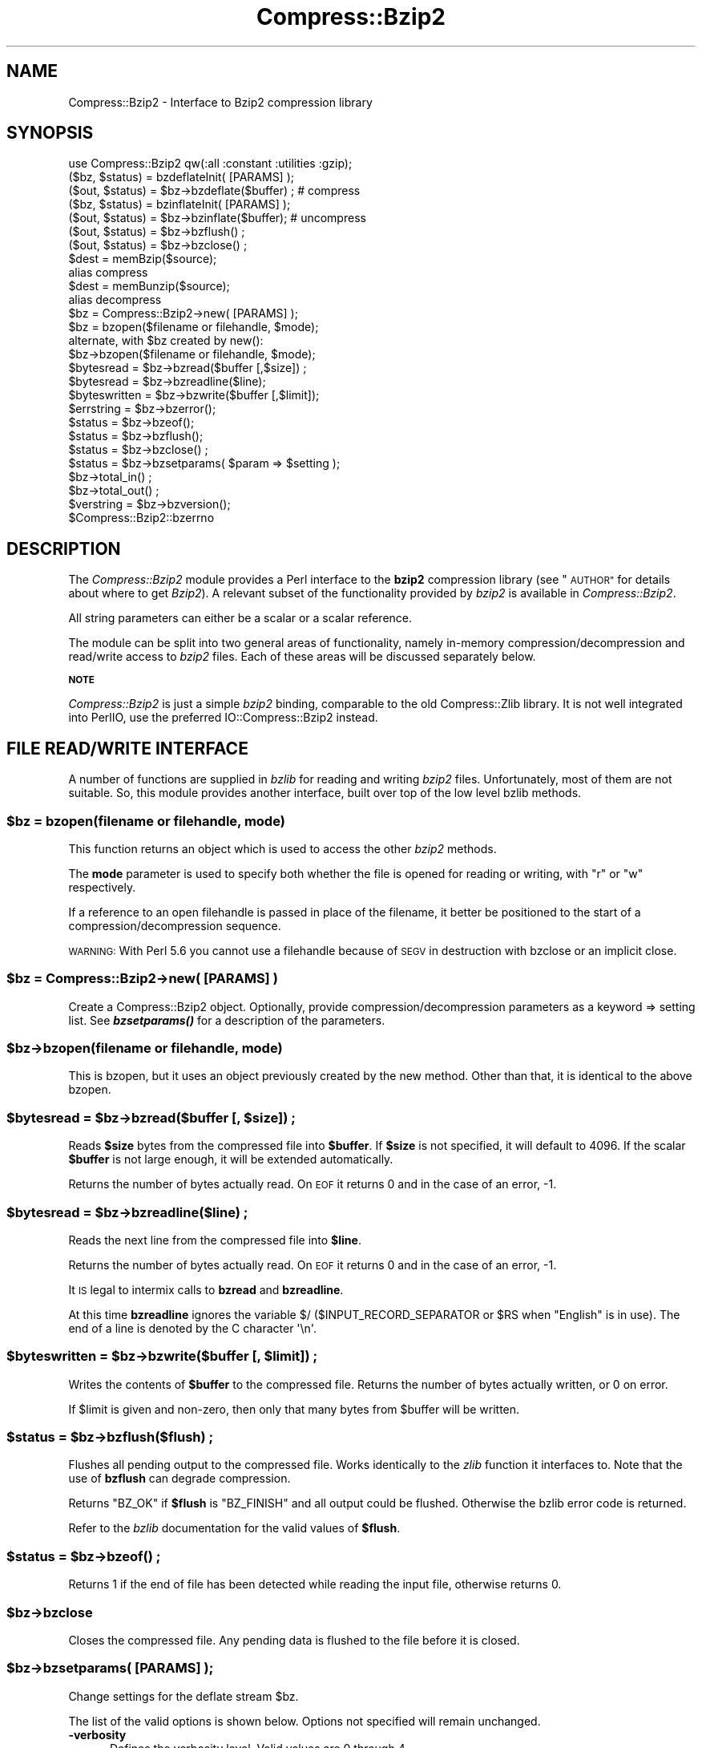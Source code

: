 .\" Automatically generated by Pod::Man 4.10 (Pod::Simple 3.35)
.\"
.\" Standard preamble:
.\" ========================================================================
.de Sp \" Vertical space (when we can't use .PP)
.if t .sp .5v
.if n .sp
..
.de Vb \" Begin verbatim text
.ft CW
.nf
.ne \\$1
..
.de Ve \" End verbatim text
.ft R
.fi
..
.\" Set up some character translations and predefined strings.  \*(-- will
.\" give an unbreakable dash, \*(PI will give pi, \*(L" will give a left
.\" double quote, and \*(R" will give a right double quote.  \*(C+ will
.\" give a nicer C++.  Capital omega is used to do unbreakable dashes and
.\" therefore won't be available.  \*(C` and \*(C' expand to `' in nroff,
.\" nothing in troff, for use with C<>.
.tr \(*W-
.ds C+ C\v'-.1v'\h'-1p'\s-2+\h'-1p'+\s0\v'.1v'\h'-1p'
.ie n \{\
.    ds -- \(*W-
.    ds PI pi
.    if (\n(.H=4u)&(1m=24u) .ds -- \(*W\h'-12u'\(*W\h'-12u'-\" diablo 10 pitch
.    if (\n(.H=4u)&(1m=20u) .ds -- \(*W\h'-12u'\(*W\h'-8u'-\"  diablo 12 pitch
.    ds L" ""
.    ds R" ""
.    ds C` ""
.    ds C' ""
'br\}
.el\{\
.    ds -- \|\(em\|
.    ds PI \(*p
.    ds L" ``
.    ds R" ''
.    ds C`
.    ds C'
'br\}
.\"
.\" Escape single quotes in literal strings from groff's Unicode transform.
.ie \n(.g .ds Aq \(aq
.el       .ds Aq '
.\"
.\" If the F register is >0, we'll generate index entries on stderr for
.\" titles (.TH), headers (.SH), subsections (.SS), items (.Ip), and index
.\" entries marked with X<> in POD.  Of course, you'll have to process the
.\" output yourself in some meaningful fashion.
.\"
.\" Avoid warning from groff about undefined register 'F'.
.de IX
..
.nr rF 0
.if \n(.g .if rF .nr rF 1
.if (\n(rF:(\n(.g==0)) \{\
.    if \nF \{\
.        de IX
.        tm Index:\\$1\t\\n%\t"\\$2"
..
.        if !\nF==2 \{\
.            nr % 0
.            nr F 2
.        \}
.    \}
.\}
.rr rF
.\" ========================================================================
.\"
.IX Title "Compress::Bzip2 3"
.TH Compress::Bzip2 3 "2017-04-10" "perl v5.28.2" "User Contributed Perl Documentation"
.\" For nroff, turn off justification.  Always turn off hyphenation; it makes
.\" way too many mistakes in technical documents.
.if n .ad l
.nh
.SH "NAME"
Compress::Bzip2 \- Interface to Bzip2 compression library
.SH "SYNOPSIS"
.IX Header "SYNOPSIS"
.Vb 1
\&    use Compress::Bzip2 qw(:all :constant :utilities :gzip);
\&
\&    ($bz, $status) = bzdeflateInit( [PARAMS] );
\&    ($out, $status) = $bz\->bzdeflate($buffer) ; # compress
\&
\&    ($bz, $status) = bzinflateInit( [PARAMS] );
\&    ($out, $status) = $bz\->bzinflate($buffer);  # uncompress
\&
\&    ($out, $status) = $bz\->bzflush() ;
\&    ($out, $status) = $bz\->bzclose() ;
\&
\&    $dest = memBzip($source);
\&        alias compress
\&    $dest = memBunzip($source);
\&        alias decompress
\&
\&    $bz = Compress::Bzip2\->new( [PARAMS] );
\&
\&    $bz = bzopen($filename or filehandle, $mode);
\&        alternate, with $bz created by new():
\&    $bz\->bzopen($filename or filehandle, $mode);
\&
\&    $bytesread = $bz\->bzread($buffer [,$size]) ;
\&    $bytesread = $bz\->bzreadline($line);
\&    $byteswritten = $bz\->bzwrite($buffer [,$limit]);
\&    $errstring = $bz\->bzerror();
\&    $status = $bz\->bzeof();
\&    $status = $bz\->bzflush();
\&    $status = $bz\->bzclose() ;
\&
\&    $status = $bz\->bzsetparams( $param => $setting );
\&
\&    $bz\->total_in() ;
\&    $bz\->total_out() ;
\&
\&    $verstring = $bz\->bzversion();
\&
\&    $Compress::Bzip2::bzerrno
.Ve
.SH "DESCRIPTION"
.IX Header "DESCRIPTION"
The \fICompress::Bzip2\fR module provides a Perl interface to the \fBbzip2\fR
compression library (see \*(L"\s-1AUTHOR\*(R"\s0 for details about where to get
\&\fIBzip2\fR). A relevant subset of the functionality provided by \fIbzip2\fR
is available in \fICompress::Bzip2\fR.
.PP
All string parameters can either be a scalar or a scalar reference.
.PP
The module can be split into two general areas of functionality, namely
in-memory compression/decompression and read/write access to \fIbzip2\fR
files. Each of these areas will be discussed separately below.
.PP
\&\fB\s-1NOTE\s0\fR
.PP
\&\fICompress::Bzip2\fR is just a simple \fIbzip2\fR binding, comparable to the
old Compress::Zlib library. It is not well integrated into PerlIO,
use the preferred IO::Compress::Bzip2 instead.
.SH "FILE READ/WRITE INTERFACE"
.IX Header "FILE READ/WRITE INTERFACE"
A number of functions are supplied in \fIbzlib\fR for reading and writing
\&\fIbzip2\fR files. Unfortunately, most of them are not suitable.  So, this
module provides another interface, built over top of the low level bzlib
methods.
.SS "\fB\fP\f(CB$bz\fP\fB = bzopen(filename or filehandle, mode)\fP"
.IX Subsection "$bz = bzopen(filename or filehandle, mode)"
This function returns an object which is used to access the other
\&\fIbzip2\fR methods.
.PP
The \fBmode\fR parameter is used to specify both whether the file is
opened for reading or writing, with \*(L"r\*(R" or \*(L"w\*(R" respectively.
.PP
If a reference to an open filehandle is passed in place of the
filename, it better be positioned to the start of a
compression/decompression sequence.
.PP
\&\s-1WARNING:\s0 With Perl 5.6 you cannot use a filehandle because of
\&\s-1SEGV\s0 in destruction with bzclose or an implicit close.
.SS "\fB\fP\f(CB$bz\fP\fB = Compress::Bzip2\->new( [\s-1PARAMS\s0] )\fP"
.IX Subsection "$bz = Compress::Bzip2->new( [PARAMS] )"
Create a Compress::Bzip2 object.  Optionally, provide
compression/decompression parameters as a keyword => setting list.
See \fI\f(BIbzsetparams()\fI\fR for a description of the parameters.
.SS "\fB\fP\f(CB$bz\fP\fB\->bzopen(filename or filehandle, mode)\fP"
.IX Subsection "$bz->bzopen(filename or filehandle, mode)"
This is bzopen, but it uses an object previously created by the new
method.  Other than that, it is identical to the above bzopen.
.SS "\fB\fP\f(CB$bytesread\fP\fB = \fP\f(CB$bz\fP\fB\->bzread($buffer [, \fP\f(CB$size\fP\fB]) ;\fP"
.IX Subsection "$bytesread = $bz->bzread($buffer [, $size]) ;"
Reads \fB\f(CB$size\fB\fR bytes from the compressed file into \fB\f(CB$buffer\fB\fR. If
\&\fB\f(CB$size\fB\fR is not specified, it will default to 4096. If the scalar
\&\fB\f(CB$buffer\fB\fR is not large enough, it will be extended automatically.
.PP
Returns the number of bytes actually read. On \s-1EOF\s0 it returns 0 and in
the case of an error, \-1.
.SS "\fB\fP\f(CB$bytesread\fP\fB = \fP\f(CB$bz\fP\fB\->bzreadline($line) ;\fP"
.IX Subsection "$bytesread = $bz->bzreadline($line) ;"
Reads the next line from the compressed file into \fB\f(CB$line\fB\fR.
.PP
Returns the number of bytes actually read. On \s-1EOF\s0 it returns 0 and in
the case of an error, \-1.
.PP
It \s-1IS\s0 legal to intermix calls to \fBbzread\fR and \fBbzreadline\fR.
.PP
At this time \fBbzreadline\fR ignores the variable \f(CW$/\fR
(\f(CW$INPUT_RECORD_SEPARATOR\fR or \f(CW$RS\fR when \f(CW\*(C`English\*(C'\fR is in use). The
end of a line is denoted by the C character \f(CW\*(Aq\en\*(Aq\fR.
.SS "\fB\fP\f(CB$byteswritten\fP\fB = \fP\f(CB$bz\fP\fB\->bzwrite($buffer [, \fP\f(CB$limit\fP\fB]) ;\fP"
.IX Subsection "$byteswritten = $bz->bzwrite($buffer [, $limit]) ;"
Writes the contents of \fB\f(CB$buffer\fB\fR to the compressed file. Returns the
number of bytes actually written, or 0 on error.
.PP
If \f(CW$limit\fR is given and non-zero, then only that many bytes from
\&\f(CW$buffer\fR will be written.
.SS "\fB\fP\f(CB$status\fP\fB = \fP\f(CB$bz\fP\fB\->bzflush($flush) ;\fP"
.IX Subsection "$status = $bz->bzflush($flush) ;"
Flushes all pending output to the compressed file.
Works identically to the \fIzlib\fR function it interfaces to. Note that
the use of \fBbzflush\fR can degrade compression.
.PP
Returns \f(CW\*(C`BZ_OK\*(C'\fR if \fB\f(CB$flush\fB\fR is \f(CW\*(C`BZ_FINISH\*(C'\fR and all output could be
flushed. Otherwise the bzlib error code is returned.
.PP
Refer to the \fIbzlib\fR documentation for the valid values of \fB\f(CB$flush\fB\fR.
.SS "\fB\fP\f(CB$status\fP\fB = \fP\f(CB$bz\fP\fB\->bzeof() ;\fP"
.IX Subsection "$status = $bz->bzeof() ;"
Returns 1 if the end of file has been detected while reading the input
file, otherwise returns 0.
.SS "\fB\fP\f(CB$bz\fP\fB\->bzclose\fP"
.IX Subsection "$bz->bzclose"
Closes the compressed file. Any pending data is flushed to the file
before it is closed.
.SS "\fB\fP\f(CB$bz\fP\fB\->bzsetparams( [\s-1PARAMS\s0] );\fP"
.IX Subsection "$bz->bzsetparams( [PARAMS] );"
Change settings for the deflate stream \f(CW$bz\fR.
.PP
The list of the valid options is shown below. Options not specified
will remain unchanged.
.IP "\fB\-verbosity\fR" 5
.IX Item "-verbosity"
Defines the verbosity level. Valid values are 0 through 4,
.Sp
The default is \f(CW\*(C`\-verbosity => 0\*(C'\fR.
.IP "\fB\-blockSize100k\fR" 5
.IX Item "-blockSize100k"
For bzip object opened for stream deflation or write.
.Sp
Defines the buffering factor of compression method.  The algorithm
buffers all data until the buffer is full, then it flushes all the
data out.  Use \-blockSize100k to specify the size of the buffer.
.Sp
Valid settings are 1 through 9, representing a blocking in multiples
of 100k.
.Sp
Note that each such block has an overhead of leading and trailing
synchronization bytes.  bzip2 recovery uses this information to
pull useable data out of a corrupted file.
.Sp
A streaming application would probably want to set the blocking low.
.IP "\fB\-workFactor\fR" 5
.IX Item "-workFactor"
For bzip object opened for stream deflation or write.
.Sp
The workFactor setting tells the deflation algorithm how much work
to invest to compensate for repetitive data.
.Sp
workFactor may be a number from 0 to 250 inclusive.  The default setting
is 30.
.Sp
See the bzip documentation for more information.
.IP "\fB\-small\fR" 5
.IX Item "-small"
For bzip object opened for stream inflation or read.
.Sp
\&\fBsmall\fR may be 0 or 1.  Set \f(CW\*(C`small\*(C'\fR to one to use a slower, less
memory intensive algorithm.
.SS "\fB\fP\f(CB$bz\fP\fB\->bzerror\fP"
.IX Subsection "$bz->bzerror"
Returns the \fIbzlib\fR error message or number for the last operation
associated with \fB\f(CB$bz\fB\fR. The return value will be the \fIbzlib\fR error
number when used in a numeric context and the \fIbzlib\fR error message
when used in a string context. The \fIbzlib\fR error number constants,
shown below, are available for use.
.PP
.Vb 10
\&  BZ_CONFIG_ERROR
\&  BZ_DATA_ERROR
\&  BZ_DATA_ERROR_MAGIC
\&  BZ_FINISH
\&  BZ_FINISH_OK
\&  BZ_FLUSH
\&  BZ_FLUSH_OK
\&  BZ_IO_ERROR
\&  BZ_MAX_UNUSED
\&  BZ_MEM_ERROR
\&  BZ_OK
\&  BZ_OUTBUFF_FULL
\&  BZ_PARAM_ERROR
\&  BZ_RUN
\&  BZ_RUN_OK
\&  BZ_SEQUENCE_ERROR
\&  BZ_STREAM_END
\&  BZ_UNEXPECTED_EOF
.Ve
.SS "\fB\fP\f(CB$bz\fP\fB\->bzclearerr\fP"
.IX Subsection "$bz->bzclearerr"
.SS "\fB\fP\f(CB$bzerrno\fP\fB\fP"
.IX Subsection "$bzerrno"
The \fB\f(CB$bzerrno\fB\fR scalar holds the error code associated with the most
recent \fIbzip2\fR routine. Note that unlike \fB\fBbzerror()\fB\fR, the error is
\&\fInot\fR associated with a particular file.
.PP
As with \fB\fBbzerror()\fB\fR it returns an error number in numeric context and
an error message in string context. Unlike \fB\fBbzerror()\fB\fR though, the
error message will correspond to the \fIbzlib\fR message when the error is
associated with \fIbzlib\fR itself, or the \s-1UNIX\s0 error message when it is
not (i.e. \fIbzlib\fR returned \f(CW\*(C`Z_ERRORNO\*(C'\fR).
.PP
As there is an overlap between the error numbers used by \fIbzlib\fR and
\&\s-1UNIX,\s0 \fB\f(CB$bzerrno\fB\fR should only be used to check for the presence of
\&\fIan\fR error in numeric context. Use \fB\fBbzerror()\fB\fR to check for specific
\&\fIbzlib\fR errors. The \fIbzcat\fR example below shows how the variable can
be used safely.
.SS "\fB\fP\f(CB$bz\fP\fB\->prefix\fP"
.IX Subsection "$bz->prefix"
Returns the additional 5 byte header which is prepended to the bzip2
header  starting with \f(CW\*(C`BZh\*(C'\fR when using memBzip/compress.
.SH "Compress::Bzip2 Utilities"
.IX Header "Compress::Bzip2 Utilities"
Options: \-d \-c \-z \-f \-v \-k \-s \-1..9
.SS "bzip2( [\s-1OPTS\s0], filename)"
.IX Subsection "bzip2( [OPTS], filename)"
.SS "bunzip2(filename)"
.IX Subsection "bunzip2(filename)"
.SS "bzcat(filenames...)"
.IX Subsection "bzcat(filenames...)"
.SS "\fBbzlibversion()\fP"
.IX Subsection "bzlibversion()"
.SS "bzinflateInit( opts... )"
.IX Subsection "bzinflateInit( opts... )"
.SH "Internal Utilties"
.IX Header "Internal Utilties"
.ie n .SS "bz_seterror(errno, msg) =head2 $bz\->\fBis_read()\fP =head2 $bz\->\fBis_stream()\fP =head2 $bz\->\fBis_write()\fP =head2 $bz\->\fBtotal_in()\fP =head2 $bz\->\fBtotal_out()\fP =head2 \fBversion()\fP"
.el .SS "bz_seterror(errno, msg) =head2 \f(CW$bz\fP\->\fBis_read()\fP =head2 \f(CW$bz\fP\->\fBis_stream()\fP =head2 \f(CW$bz\fP\->\fBis_write()\fP =head2 \f(CW$bz\fP\->\fBtotal_in()\fP =head2 \f(CW$bz\fP\->\fBtotal_out()\fP =head2 \fBversion()\fP"
.IX Subsection "bz_seterror(errno, msg) =head2 $bz->is_read() =head2 $bz->is_stream() =head2 $bz->is_write() =head2 $bz->total_in() =head2 $bz->total_out() =head2 version()"
.SH "Compress::Bzip2 1.03 COMPATIBILITY"
.IX Header "Compress::Bzip2 1.03 COMPATIBILITY"
While the 2.x thread forked off of 1.00, another line of development
came to a head at 1.03.  The 1.03 version worked with bzlib 1.0.2, had
improvements to the error handling, single buffer inflate/deflate, a
streaming interface to inflate/deflate, and a cpan style test suite.
.SS "\fB\fP\f(CB$dest\fP\fB = compress( \fP\f(CB$string\fP\fB, [$level] )\fP"
.IX Subsection "$dest = compress( $string, [$level] )"
Alias to memBzip, this compresses string, using the optional
compression level, 1 through 9, the default being 6.  Returns a string
containing the compressed data.
.PP
On error \fIundef\fR is returned.
.SS "\fB\fP\f(CB$dest\fP\fB = decompress($string, [$level])\fP"
.IX Subsection "$dest = decompress($string, [$level])"
Alias to memBunzip, this decompresses the data in string, returning a
string containing the decompressed data.
.PP
On error \fIundef\fR is returned.
.SS "uncompress($string, [$level])"
.IX Subsection "uncompress($string, [$level])"
Another alias to memBunzip
.SS "\fB\fP\f(CB$stream\fP\fB = compress_init( [\s-1PARAMS\s0] )\fP"
.IX Subsection "$stream = compress_init( [PARAMS] )"
Alias to bzdeflateInit.  In addition to the named parameters
documented for bzdeflateInit, the following are accepted:
.PP
.Vb 2
\&   \-level, alias to \-blockSize100k
\&   \-buffer, to set the buffer size.
.Ve
.PP
The \-buffer option is ignored.  The intermediate buffer size is not
changeable.
.SS "\fB\fP\f(CB$stream\fP\fB = decompress_init( [\s-1PARAMS\s0] )\fP"
.IX Subsection "$stream = decompress_init( [PARAMS] )"
Alias to bzinflateInit.  See bzinflateInit for a description of the parameters.
The option \*(L"\-buffer\*(R" is accepted, but ignored.
.SS "\fB\fP\f(CB$output\fP\fB = \fP\f(CB$stream\fP\fB\->add( \fP\f(CB$string\fP\fB )\fP"
.IX Subsection "$output = $stream->add( $string )"
Add data to be compressed/decompressed.  Returns whatever output is available
(possibly none, if it's still buffering it), or undef on error.
.SS "\fB\fP\f(CB$output\fP\fB = \fP\f(CB$stream\fP\fB\->finish( [$string] )\fP"
.IX Subsection "$output = $stream->finish( [$string] )"
Finish the operation; takes an optional final data string.  Whatever is
returned completes the output; returns undef on error.
.SS "\fB\fP\f(CB$stream\fP\fB\->error\fP"
.IX Subsection "$stream->error"
Like the function, but applies to the current object only.  Note that errors
in a stream object are also returned by the function.
.SS "\fB\fP\f(CB$stream\fP\fB\->input_size\fP"
.IX Subsection "$stream->input_size"
Alias to total_in.  Total bytes passed to the stream.
.SS "\fB\fP\f(CB$stream\fP\fB\->output_size\fP"
.IX Subsection "$stream->output_size"
Alias to total_out.  Total bytes received from the stream.
.SH "GZIP COMPATIBILITY INTERFACE"
.IX Header "GZIP COMPATIBILITY INTERFACE"
Except for the exact state and error numbers, this package presents an
interface very much like that given by the Compress::Zlib package.
Mostly, if you take the method name, state or error number from
Compress::Zlib and replace the \*(L"g\*(R" with a \*(L"b\*(R", your code should work.
.PP
To make the interoperability even easier, all the Compress::Zlib method
names have been used as aliases or cover functions for the bzip2 methods.
.PP
Therefore, most code that uses Compress::Zlib should be able to use
this package, with a one line change.
.PP
Simply change
.PP
.Vb 1
\&   $gz = Compress::Zlib::gzopen( "filename", "w" );
.Ve
.PP
to
.PP
.Vb 1
\&   $gz = Compress::Bzip2::gzopen( "filename", "w" );
.Ve
.PP
Some of the Compress::Zlib aliases don't return anything useful, like
crc32 or adler32, cause bzip2 doesn't do that sort of thing.
.SS "\fB \fP\f(CB$gz\fP\fB = gzopen( \fP\f(CB$filename\fP\fB, \fP\f(CB$mode\fP\fB ) \fP"
.IX Subsection " $gz = gzopen( $filename, $mode ) "
Alias for bzopen.
.SS "\fB \fP\f(CB$gz\fP\fB\->gzread( \fP\f(CB$buffer\fP\fB, [ \fP\f(CB$length\fP\fB ] ) \fP"
.IX Subsection " $gz->gzread( $buffer, [ $length ] ) "
Alias for bzread.
.SS "\fB \fP\f(CB$gz\fP\fB\->gzreadline( \fP\f(CB$buffer\fP\fB ) \fP"
.IX Subsection " $gz->gzreadline( $buffer ) "
Alias for bzreadline.
.SS "\fB \fP\f(CB$gz\fP\fB\->gzwrite( \fP\f(CB$buffer\fP\fB ) \fP"
.IX Subsection " $gz->gzwrite( $buffer ) "
Alias for bzwrite.
.SS "\fB \fP\f(CB$gz\fP\fB\->gzflush( [$flushtype] ) \fP"
.IX Subsection " $gz->gzflush( [$flushtype] ) "
Alias for bzflush, with return code translation.
.SS "\fB \fP\f(CB$gz\fP\fB\->gzclose( ) \fP"
.IX Subsection " $gz->gzclose( ) "
Alias for bzclose.
.SS "\fB \fP\f(CB$gz\fP\fB\->gzeof( ) \fP"
.IX Subsection " $gz->gzeof( ) "
Alias for bzeof.
.SS "\fB \fP\f(CB$gz\fP\fB\->gzerror( ) \fP"
.IX Subsection " $gz->gzerror( ) "
Alias for bzerror.
.SS "\fB \fP\f(CB$gz\fP\fB\->gzsetparams( \fP\f(CB$level\fP\fB, \fP\f(CB$strategy\fP\fB ) \fP"
.IX Subsection " $gz->gzsetparams( $level, $strategy ) "
This is a no-op.
.SS "\fB \fP\f(CB$d\fP\fB = deflateInit( [\s-1OPTS\s0] ) \fP"
.IX Subsection " $d = deflateInit( [OPTS] ) "
Alias for bzdeflateInit, with return code translation.
.PP
All \s-1OPTS\s0 are ignored.
.SS "\fB \fP\f(CB$d\fP\fB\->deflate( \fP\f(CB$buffer\fP\fB ) \fP"
.IX Subsection " $d->deflate( $buffer ) "
Alias for bzdeflate, with return code translation.
.SS "\fB \fP\f(CB$d\fP\fB\->deflateParams( [\s-1OPTS\s0] ) \fP"
.IX Subsection " $d->deflateParams( [OPTS] ) "
This is a no-op.
.SS "\fB \fP\f(CB$d\fP\fB\->flush( [$flushtype] ) \fP"
.IX Subsection " $d->flush( [$flushtype] ) "
Cover function for bzflush or bzclose, depending on \f(CW$flushtype\fR.
.PP
See the Compress::Zlib documentation for more information.
.SS "\fB \fP\f(CB$d\fP\fB\->dict_adler( ) \fP"
.IX Subsection " $d->dict_adler( ) "
This is a no-op.
.SS "\fB \fP\f(CB$d\fP\fB\->msg( ) \fP"
.IX Subsection " $d->msg( ) "
This is a no-op.
.SS "\fB \fP\f(CB$d\fP\fB = inflateInit( [\s-1OPTS\s0] ) \fP"
.IX Subsection " $d = inflateInit( [OPTS] ) "
Alias for bzinflateInit, with return code translation.
.PP
All \s-1OPTS\s0 are ignored.
.SS "\fB \fP\f(CB$d\fP\fB\->inflate( ) \fP"
.IX Subsection " $d->inflate( ) "
Alias for bzinflate, with return code translation.
.SS "\fB \fP\f(CB$d\fP\fB\->inflateSync( ) \fP"
.IX Subsection " $d->inflateSync( ) "
This is a no-op.
.SS "\fB \fP\f(CB$d\fP\fB\->adler32( \fP\f(CB$crc\fP\fB ) \fP"
.IX Subsection " $d->adler32( $crc ) "
This is a no-op.
.SS "\fB \fP\f(CB$d\fP\fB\->crc32( \fP\f(CB$crc\fP\fB ) \fP"
.IX Subsection " $d->crc32( $crc ) "
This is a no-op.
.SS "\fB \fP\f(CB$buffer\fP\fB = memGzip( \fP\f(CB$buffer\fP\fB ) \fP"
.IX Subsection " $buffer = memGzip( $buffer ) "
Alias for memBzip.
.SS "\fB \fP\f(CB$buffer\fP\fB = memGunzip( \fP\f(CB$buffer\fP\fB ) \fP"
.IX Subsection " $buffer = memGunzip( $buffer ) "
Alias for memBunzip.
.SH "IN-MEMORY COMPRESS/UNCOMPRESS"
.IX Header "IN-MEMORY COMPRESS/UNCOMPRESS"
Two high-level functions are provided by \fIbzlib\fR to perform in-memory
compression. They are \fBmemBzip\fR and \fBmemBunzip\fR. Two Perl subs are
provided which provide similar functionality.
.SS "\fB\fP\f(CB$compressed\fP\fB = memBzip($buffer);\fP"
.IX Subsection "$compressed = memBzip($buffer);"
Compresses \fB\f(CB$buffer\fB\fR. If successful it returns the compressed
data. Otherwise it returns \fIundef\fR.
.PP
The buffer parameter can either be a scalar or a scalar reference.
.PP
Essentially, an in-memory bzip file is created. It creates a minimal
bzip header, which adds 5 bytes before the bzip2 specific BZh header.
.SS "\fB\fP\f(CB$uncompressed\fP\fB = memBunzip($buffer);\fP"
.IX Subsection "$uncompressed = memBunzip($buffer);"
Uncompresses \fB\f(CB$buffer\fB\fR. If successful it returns the uncompressed
data. Otherwise it returns \fIundef\fR.
.PP
The source buffer can either be a scalar or a scalar reference.
.PP
The buffer parameter can either be a scalar or a scalar reference. The
contents of the buffer parameter are destroyed after calling this
function.
.SH "STREAM DEFLATE (= COMPRESS)"
.IX Header "STREAM DEFLATE (= COMPRESS)"
The Perl interface will \fIalways\fR consume the complete input buffer
before returning. Also the output buffer returned will be
automatically grown to fit the amount of output available.
.PP
Here is a definition of the interface available:
.SS "\fB($d, \fP\f(CB$status\fP\fB) = bzdeflateInit( [\s-1PARAMS\s0] )\fP"
.IX Subsection "($d, $status) = bzdeflateInit( [PARAMS] )"
Initialises a deflation stream.
.PP
If successful, it will return the initialised deflation stream, \fB\f(CB$d\fB\fR
and \fB\f(CB$status\fB\fR of \f(CW\*(C`BZ_OK\*(C'\fR in a list context. In scalar context it
returns the deflation stream, \fB\f(CB$d\fB\fR, only.
.PP
If not successful, the returned deflation stream (\fB\f(CB$d\fB\fR) will be
\&\fIundef\fR and \fB\f(CB$status\fB\fR will hold the exact \fIbzip2\fR error code.
.PP
The function optionally takes a number of named options specified as
\&\f(CW\*(C`\-Name=>value\*(C'\fR pairs. This allows individual options to be
tailored without having to specify them all in the parameter list.
.PP
Here is a list of the valid options:
.IP "\fB\-verbosity\fR" 5
.IX Item "-verbosity"
Defines the verbosity level. Valid values are 0 through 4,
.Sp
The default is \f(CW\*(C`\-verbosity => 0\*(C'\fR.
.IP "\fB\-blockSize100k\fR" 5
.IX Item "-blockSize100k"
Defines the buffering factor of compression method.  The algorithm
buffers all data until the buffer is full, then it flushes all the
data out.  Use \-blockSize100k to specify the size of the buffer.
.Sp
Valid settings are 1 through 9, representing a blocking in multiples
of 100k.
.Sp
Note that each such block has an overhead of leading and trailing
synchronization bytes.  bzip2 recovery uses this information to
pull useable data out of a corrupted file.
.Sp
A streaming application would probably want to set the blocking low.
.IP "\fB\-workFactor\fR" 5
.IX Item "-workFactor"
The workFactor setting tells the deflation algorithm how much work
to invest to compensate for repetitive data.
.Sp
workFactor may be a number from 0 to 250 inclusive.  The default setting
is 30.
.Sp
See the bzip documentation for more information.
.PP
Here is an example of using the \fBdeflateInit\fR optional parameter list
to override the default buffer size and compression level. All other
options will take their default values.
.PP
.Vb 1
\&    bzdeflateInit( \-blockSize100k => 1, \-verbosity => 1 );
.Ve
.SS "\fB($out, \fP\f(CB$status\fP\fB) = \fP\f(CB$d\fP\fB\->bzdeflate($buffer)\fP"
.IX Subsection "($out, $status) = $d->bzdeflate($buffer)"
Deflates the contents of \fB\f(CB$buffer\fB\fR. The buffer can either be a scalar
or a scalar reference.  When finished, \fB\f(CB$buffer\fB\fR will be
completely processed (assuming there were no errors). If the deflation
was successful it returns deflated output, \fB\f(CB$out\fB\fR, and a status
value, \fB\f(CB$status\fB\fR, of \f(CW\*(C`Z_OK\*(C'\fR.
.PP
On error, \fB\f(CB$out\fB\fR will be \fIundef\fR and \fB\f(CB$status\fB\fR will contain the
\&\fIzlib\fR error code.
.PP
In a scalar context \fBbzdeflate\fR will return \fB\f(CB$out\fB\fR only.
.PP
As with the internal buffering of the \fIdeflate\fR function in \fIbzip2\fR,
it is not necessarily the case that any output will be produced by
this method. So don't rely on the fact that \fB\f(CB$out\fB\fR is empty for an
error test.  In fact, given the size of bzdeflates internal buffer,
with most files it's likely you won't see any output at all until
flush or close.
.SS "\fB($out, \fP\f(CB$status\fP\fB) = \fP\f(CB$d\fP\fB\->bzflush([flush_type])\fP"
.IX Subsection "($out, $status) = $d->bzflush([flush_type])"
Typically used to finish the deflation. Any pending output will be
returned via \fB\f(CB$out\fB\fR.  \fB\f(CB$status\fB\fR will have a value \f(CW\*(C`BZ_OK\*(C'\fR if
successful.
.PP
In a scalar context \fBbzflush\fR will return \fB\f(CB$out\fB\fR only.
.PP
Note that flushing can seriously degrade the compression ratio, so it
should only be used to terminate a decompression (using \f(CW\*(C`BZ_FLUSH\*(C'\fR) or
when you want to create a \fIfull flush point\fR (using \f(CW\*(C`BZ_FINISH\*(C'\fR).
.PP
The allowable values for \f(CW\*(C`flush_type\*(C'\fR are \f(CW\*(C`BZ_FLUSH\*(C'\fR and \f(CW\*(C`BZ_FINISH\*(C'\fR.
.PP
For a handle opened for \*(L"w\*(R" (bzwrite), the default is \f(CW\*(C`BZ_FLUSH\*(C'\fR.
For a stream, the default for \f(CW\*(C`flush_type\*(C'\fR is \f(CW\*(C`BZ_FINISH\*(C'\fR (which is
essentially a close and reopen).
.PP
It is strongly recommended that you only set the \f(CW\*(C`flush_type\*(C'\fR
parameter if you fully understand the implications of what it
does. See the \f(CW\*(C`bzip2\*(C'\fR documentation for details.
.SS "Example"
.IX Subsection "Example"
Here is a trivial example of using \fBbzdeflate\fR. It simply reads standard
input, deflates it and writes it to standard output.
.PP
.Vb 2
\&    use strict ;
\&    use warnings ;
\&
\&    use Compress::Bzip2 ;
\&
\&    binmode STDIN;
\&    binmode STDOUT;
\&    my $x = bzdeflateInit()
\&       or die "Cannot create a deflation stream\en" ;
\&
\&    my ($output, $status) ;
\&    while (<>)
\&    {
\&        ($output, $status) = $x\->bzdeflate($_) ;
\&
\&        $status == BZ_OK
\&            or die "deflation failed\en" ;
\&
\&        print $output ;
\&    }
\&
\&    ($output, $status) = $x\->bzclose() ;
\&
\&    $status == BZ_OK
\&        or die "deflation failed\en" ;
\&
\&    print $output ;
.Ve
.SH "STREAM INFLATE"
.IX Header "STREAM INFLATE"
Here is a definition of the interface:
.SS "\fB($i, \fP\f(CB$status\fP\fB) = inflateInit()\fP"
.IX Subsection "($i, $status) = inflateInit()"
Initialises an inflation stream.
.PP
In a list context it returns the inflation stream, \fB\f(CB$i\fB\fR, and the
\&\fIzlib\fR status code (\fB\f(CB$status\fB\fR). In a scalar context it returns the
inflation stream only.
.PP
If successful, \fB\f(CB$i\fB\fR will hold the inflation stream and \fB\f(CB$status\fB\fR will
be \f(CW\*(C`BZ_OK\*(C'\fR.
.PP
If not successful, \fB\f(CB$i\fB\fR will be \fIundef\fR and \fB\f(CB$status\fB\fR will hold the
\&\fIbzlib.h\fR error code.
.PP
The function optionally takes a number of named options specified as
\&\f(CW\*(C`\-Name=>value\*(C'\fR pairs. This allows individual options to be
tailored without having to specify them all in the parameter list.
.PP
For backward compatibility, it is also possible to pass the parameters
as a reference to a hash containing the name=>value pairs.
.PP
The function takes one optional parameter, a reference to a hash.  The
contents of the hash allow the deflation interface to be tailored.
.PP
Here is a list of the valid options:
.IP "\fB\-small\fR" 5
.IX Item "-small"
\&\fBsmall\fR may be 0 or 1.  Set \f(CW\*(C`small\*(C'\fR to one to use a slower, less
memory intensive algorithm.
.IP "\fB\-verbosity\fR" 5
.IX Item "-verbosity"
Defines the verbosity level. Valid values are 0 through 4,
.Sp
The default is \f(CW\*(C`\-verbosity => 0\*(C'\fR.
.PP
Here is an example of using the \fBbzinflateInit\fR optional parameter.
.PP
.Vb 1
\&    bzinflateInit( \-small => 1, \-verbosity => 1 );
.Ve
.SS "\fB($out, \fP\f(CB$status\fP\fB) = \fP\f(CB$i\fP\fB\->bzinflate($buffer)\fP"
.IX Subsection "($out, $status) = $i->bzinflate($buffer)"
Inflates the complete contents of \fB\f(CB$buffer\fB\fR. The buffer can either be
a scalar or a scalar reference.
.PP
Returns \f(CW\*(C`BZ_OK\*(C'\fR if successful and \f(CW\*(C`BZ_STREAM_END\*(C'\fR if the end of the
compressed data has been successfully reached.  If not successful,
\&\fB\f(CB$out\fB\fR will be \fIundef\fR and \fB\f(CB$status\fB\fR will hold the \fIbzlib\fR error
code.
.PP
The \f(CW$buffer\fR parameter is modified by \f(CW\*(C`bzinflate\*(C'\fR. On completion it
will contain what remains of the input buffer after inflation. This
means that \f(CW$buffer\fR will be an empty string when the return status
is \f(CW\*(C`BZ_OK\*(C'\fR. When the return status is \f(CW\*(C`BZ_STREAM_END\*(C'\fR the \f(CW$buffer\fR
parameter will contains what (if anything) was stored in the input
buffer after the deflated data stream.
.PP
This feature is useful when processing a file format that encapsulates
a compressed data stream.
.SS "Example"
.IX Subsection "Example"
Here is an example of using \fBbzinflate\fR.
.PP
.Vb 2
\&    use strict ;
\&    use warnings ;
\&
\&    use Compress::Bzip2;
\&
\&    my $x = bzinflateInit()
\&       or die "Cannot create a inflation stream\en" ;
\&
\&    my $input = \*(Aq\*(Aq ;
\&    binmode STDIN;
\&    binmode STDOUT;
\&
\&    my ($output, $status) ;
\&    while (read(STDIN, $input, 4096))
\&    {
\&        ($output, $status) = $x\->bzinflate(\e$input) ;
\&
\&        print $output
\&            if $status == BZ_OK or $status == BZ_STREAM_END ;
\&
\&        last if $status != BZ_OK ;
\&    }
\&
\&    die "inflation failed\en"
\&        unless $status == BZ_STREAM_END ;
.Ve
.SH "EXAMPLES"
.IX Header "EXAMPLES"
Here are some example scripts of using the interface.
.SS "\fBA bzcat function\fP"
.IX Subsection "A bzcat function"
.Vb 2
\&  use strict ;
\&  use warnings ;
\&
\&  use Compress::Bzip2 ;
\&
\&  die "Usage: bzcat file...\en" unless @ARGV ;
\&
\&  my $file ;
\&
\&  foreach $file (@ARGV) {
\&    my $buffer ;
\&
\&    my $bz = bzopen($file, "rb")
\&       or die "Cannot open $file: $bzerrno\en" ;
\&
\&    print $buffer while $bz\->bzread($buffer) > 0 ;
\&
\&    die "Error reading from $file: $bzerrno" . ($bzerrno+0) . "\en"
\&       if $bzerrno != BZ_STREAM_END ;
\&
\&    $bz\->bzclose() ;
\&  }
.Ve
.SS "\fBA grep using bzreadline\fP"
.IX Subsection "A grep using bzreadline"
.Vb 2
\&  use strict ;
\&  use warnings ;
\&
\&  use Compress::Bzip2 ;
\&
\&  die "Usage: bzgrep pattern file...\en" unless @ARGV >= 2;
\&
\&  my $pattern = shift ;
\&
\&  my $file ;
\&
\&  foreach $file (@ARGV) {
\&    my $bz = bzopen($file, "rb")
\&       or die "Cannot open $file: $bzerrno\en" ;
\&
\&    while ($bz\->bzreadline($_) > 0) {
\&      print if /$pattern/ ;
\&    }
\&
\&    die "Error reading from $file: $bzerrno\en"
\&      if $bzerrno != Z_STREAM_END ;
\&
\&    $bz\->bzclose() ;
\&  }
.Ve
.SS "\fBStreaming Compression\fP"
.IX Subsection "Streaming Compression"
This script, \fIbzstream\fR, does the opposite of the \fIbzcat\fR script
above. It reads from standard input and writes a bzip file to standard
output.
.PP
.Vb 2
\&  use strict ;
\&  use warnings ;
\&
\&  use Compress::Bzip2 ;
\&
\&  binmode STDOUT;       # bzopen only sets it on the fd
\&
\&  my $bz = bzopen(\e*STDOUT, "wb")
\&     or die "Cannot open stdout: $bzerrno\en" ;
\&
\&  while (<>) {
\&    $bz\->bzwrite($_) or die "error writing: $bzerrno\en" ;
\&  }
\&
\&  $bz\->bzclose ;
.Ve
.SH "EXPORT"
.IX Header "EXPORT"
Use the tags :all, :utilities, :constants, :bzip1 and :gzip.
.SS "Export tag :all"
.IX Subsection "Export tag :all"
This exports all the exportable methods.
.SS "Export tag :constants"
.IX Subsection "Export tag :constants"
This exports only the BZ_* constants.
.SS "Export tag :bzip1"
.IX Subsection "Export tag :bzip1"
This exports the Compress::Bzip2 1.x functions, for compatibility.
.PP
.Vb 5
\&   compress
\&   decompress
\&   compress_init
\&   decompress_init
\&   version
.Ve
.PP
These are actually aliases to memBzip and memBunzip.
.SS "Export tag :utilities"
.IX Subsection "Export tag :utilities"
This gives an interface to the bzip2 methods.
.PP
.Vb 10
\&    bzopen
\&    bzinflateInit
\&    bzdeflateInit
\&    memBzip
\&    memBunzip
\&    bzip2
\&    bunzip2
\&    bzcat
\&    bzlibversion
\&    $bzerrno
.Ve
.SS "Export tag :gzip"
.IX Subsection "Export tag :gzip"
This gives compatibility with Compress::Zlib.
.PP
.Vb 6
\&    gzopen
\&    gzinflateInit
\&    gzdeflateInit
\&    memGzip
\&    memGunzip
\&    $gzerrno
.Ve
.SH "Exportable constants"
.IX Header "Exportable constants"
All the \fIbzlib\fR constants are automatically imported when you make use
of \fICompress::Bzip2\fR.
.PP
.Vb 10
\&  BZ_CONFIG_ERROR
\&  BZ_DATA_ERROR
\&  BZ_DATA_ERROR_MAGIC
\&  BZ_FINISH
\&  BZ_FINISH_OK
\&  BZ_FLUSH
\&  BZ_FLUSH_OK
\&  BZ_IO_ERROR
\&  BZ_MAX_UNUSED
\&  BZ_MEM_ERROR
\&  BZ_OK
\&  BZ_OUTBUFF_FULL
\&  BZ_PARAM_ERROR
\&  BZ_RUN
\&  BZ_RUN_OK
\&  BZ_SEQUENCE_ERROR
\&  BZ_STREAM_END
\&  BZ_UNEXPECTED_EOF
.Ve
.SH "SEE ALSO"
.IX Header "SEE ALSO"
The documentation for zlib, bzip2 and Compress::Zlib.
.SH "AUTHOR"
.IX Header "AUTHOR"
Rob Janes, <arjay at cpan.org>
.SH "COPYRIGHT AND LICENSE"
.IX Header "COPYRIGHT AND LICENSE"
Copyright (C) 2005 by Rob Janes
.PP
This library is free software; you can redistribute it and/or modify
it under the same terms as Perl itself, either Perl version 5.8.3 or,
at your option, any later version of Perl 5 you may have available.
.SH "AUTHOR"
.IX Header "AUTHOR"
The \fICompress::Bzip2\fR module was originally written by Gawdi Azem
\&\fIazemgi@rupert.informatik.uni\-stuttgart.de\fR.
.PP
The first \fICompress::Bzip2\fR module was written by Gawdi Azem
\&\fIazemgi@rupert.informatik.uni\-stuttgart.de\fR.  It provided an
interface to the in memory inflate and deflate routines.
.PP
\&\fICompress::Bzip2\fR was subsequently passed on to Marco Carnut
\&\fIkiko@tempest.com.br\fR who shepherded it through to version 1.03, a
set of changes which included upgrades to handle bzlib 1.0.2, and
improvements to the in memory inflate and deflate routines.  The
streaming interface and error information were added by David Robins
\&\fIdbrobins@davidrobins.net\fR.
.PP
Version 2 of \fICompress::Bzip2\fR is due to Rob Janes, of
arjay@cpan.org.  This release is intended to give an interface
close to that of Compress::Zlib.  It's development forks from 1.00,
not 1.03, so the streaming interface is not the same as that in 1.03,
although apparently compatible as it passes the 1.03 test suite.
.PP
Minor subsequent fixes and releases were done by Reini Urban,
rurban@cpan.org.
.SH "MODIFICATION HISTORY"
.IX Header "MODIFICATION HISTORY"
See the Changes file.
.PP
2.00 Second public release of \fICompress::Bzip2\fR.
